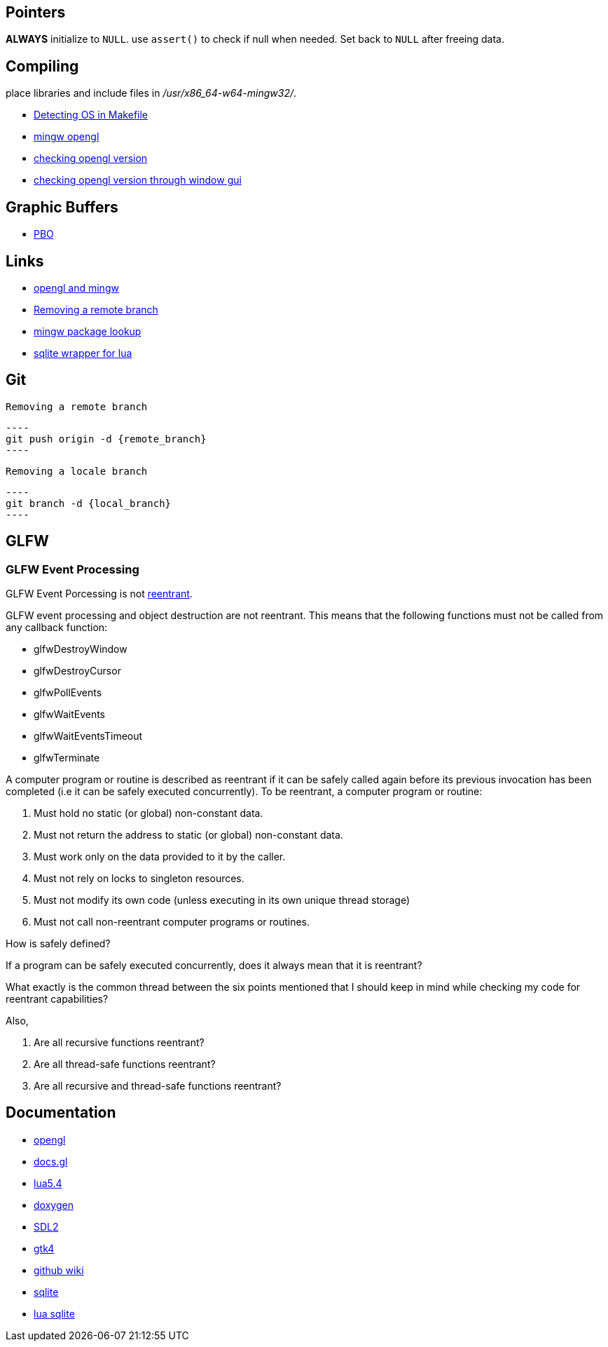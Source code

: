 == Pointers
*ALWAYS* initialize to `NULL`. use `assert()` to check if null when needed. Set back
to `NULL` after freeing data.

== Compiling
place libraries and include files in _/usr/x86_64-w64-mingw32/_.

- https://stackoverflow.com/questions/714100/os-detecting-makefile#12099167[Detecting OS in Makefile]
- https://medium.com/@bhargav.chippada/how-to-setup-opengl-on-mingw-w64-in-windows-10-64-bits-b77f350cea7e[mingw opengl]
- https://stackoverflow.com/questions/7909358/how-do-i-know-which-version-of-opengl-i-am-using[checking opengl version]
- https://www.reddit.com/r/techsupport/comments/1alam8g/how_do_i_check_what_open_gl_version_i_have/[checking opengl version through window gui]

== Graphic Buffers
- https://www.songho.ca/opengl/gl_pbo.html[PBO]

== Links
- https://medium.com/@bhargav.chippada/how-to-setup-opengl-on-mingw-w64-in-windows-10-64-bits-b77f350cea7e[opengl and mingw]
- https://stackoverflow.com/questions/2003505/how-do-i-delete-a-git-branch-locally-and-remotely#2003515[Removing a remote branch]
- https://packages.msys2.org/base/mingw-w64-glfw[mingw package lookup]
- http://lua.sqlite.org/index.cgi/doc/tip/doc/lsqlite3.wiki[sqlite wrapper for lua]

== Git
 Removing a remote branch

 ----
 git push origin -d {remote_branch}
 ----

 Removing a locale branch

 ----
 git branch -d {local_branch}
 ----

== GLFW 
=== GLFW Event Processing
GLFW Event Porcessing is not https://stackoverflow.com/questions/2799023/what-exactly-is-a-reentrant-function[reentrant].

GLFW event processing and object destruction are not reentrant. This means that
the following functions must not be called from any callback function:

* glfwDestroyWindow
* glfwDestroyCursor
* glfwPollEvents
* glfwWaitEvents
* glfwWaitEventsTimeout
* glfwTerminate


A computer program or routine is described as reentrant if it can be safely
called again before its previous invocation has been completed (i.e it can be
safely executed concurrently). To be reentrant, a computer program or routine:

1. Must hold no static (or global) non-constant data.

2. Must not return the address to static (or global) non-constant data.

3. Must work only on the data provided to it by the caller.

4. Must not rely on locks to singleton resources.

5. Must not modify its own code (unless executing in its own unique thread
   storage)

6. Must not call non-reentrant computer programs or routines.

How is safely defined?

If a program can be safely executed concurrently, does it always mean that it is
reentrant?

What exactly is the common thread between the six points mentioned that I should
keep in mind while checking my code for reentrant capabilities?

Also,

1. Are all recursive functions reentrant?

2. Are all thread-safe functions reentrant?

3. Are all recursive and thread-safe functions reentrant?


== Documentation
- https://www.khronos.org/opengl/wiki/Image_Load_Store[opengl]
- https://docs.gl/gl4/glClearColor[docs.gl]
- https://www.lua.org/manual/5.4/[lua5.4]
- https://www.doxygen.nl/manual/docblocks.html[doxygen]
- https://wiki.libsdl.org/SDL2/FrontPage[SDL2]
- https://docs.gtk.org/gtk4/[gtk4]
- https://docs.github.com/en/communities/documenting-your-project-with-wikis/about-wikis[github wiki]
- https://sqlite.org/docs.html[sqlite]
- http://lua.sqlite.org/index.cgi/doc/tip/doc/lsqlite3.wiki[lua sqlite]
